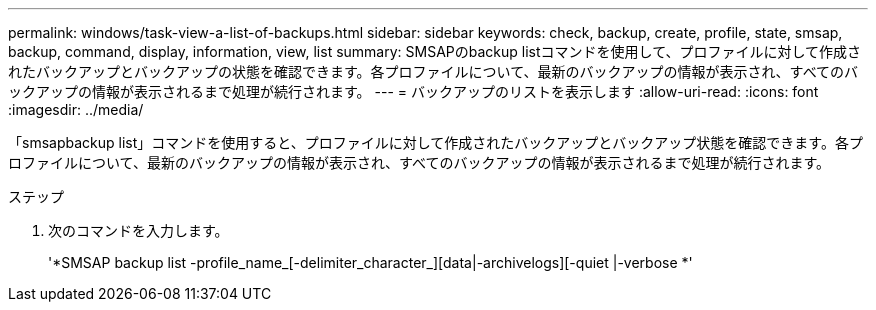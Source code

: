 ---
permalink: windows/task-view-a-list-of-backups.html 
sidebar: sidebar 
keywords: check, backup, create, profile, state, smsap, backup, command, display, information, view, list 
summary: SMSAPのbackup listコマンドを使用して、プロファイルに対して作成されたバックアップとバックアップの状態を確認できます。各プロファイルについて、最新のバックアップの情報が表示され、すべてのバックアップの情報が表示されるまで処理が続行されます。 
---
= バックアップのリストを表示します
:allow-uri-read: 
:icons: font
:imagesdir: ../media/


[role="lead"]
「smsapbackup list」コマンドを使用すると、プロファイルに対して作成されたバックアップとバックアップ状態を確認できます。各プロファイルについて、最新のバックアップの情報が表示され、すべてのバックアップの情報が表示されるまで処理が続行されます。

.ステップ
. 次のコマンドを入力します。
+
'*SMSAP backup list -profile_name_[-delimiter_character_][data|-archivelogs][-quiet |-verbose *'


